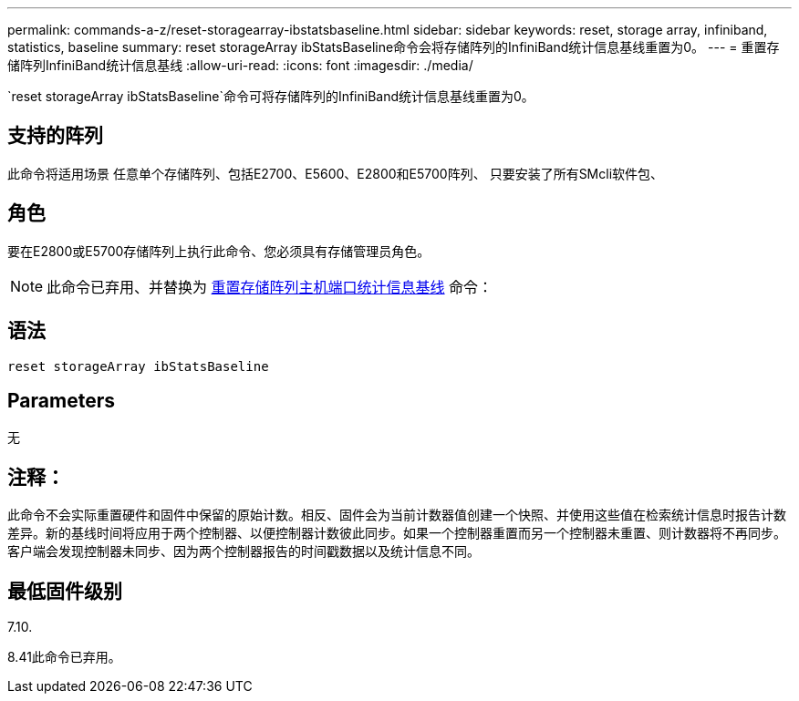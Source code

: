 ---
permalink: commands-a-z/reset-storagearray-ibstatsbaseline.html 
sidebar: sidebar 
keywords: reset, storage array, infiniband, statistics, baseline 
summary: reset storageArray ibStatsBaseline命令会将存储阵列的InfiniBand统计信息基线重置为0。 
---
= 重置存储阵列InfiniBand统计信息基线
:allow-uri-read: 
:icons: font
:imagesdir: ./media/


[role="lead"]
`reset storageArray ibStatsBaseline`命令可将存储阵列的InfiniBand统计信息基线重置为0。



== 支持的阵列

此命令将适用场景 任意单个存储阵列、包括E2700、E5600、E2800和E5700阵列、 只要安装了所有SMcli软件包、



== 角色

要在E2800或E5700存储阵列上执行此命令、您必须具有存储管理员角色。

[NOTE]
====
此命令已弃用、并替换为 xref:reset-storagearray-hostportstatisticsbaseline.adoc[重置存储阵列主机端口统计信息基线] 命令：

====


== 语法

[listing]
----
reset storageArray ibStatsBaseline
----


== Parameters

无



== 注释：

此命令不会实际重置硬件和固件中保留的原始计数。相反、固件会为当前计数器值创建一个快照、并使用这些值在检索统计信息时报告计数差异。新的基线时间将应用于两个控制器、以便控制器计数彼此同步。如果一个控制器重置而另一个控制器未重置、则计数器将不再同步。客户端会发现控制器未同步、因为两个控制器报告的时间戳数据以及统计信息不同。



== 最低固件级别

7.10.

8.41此命令已弃用。
